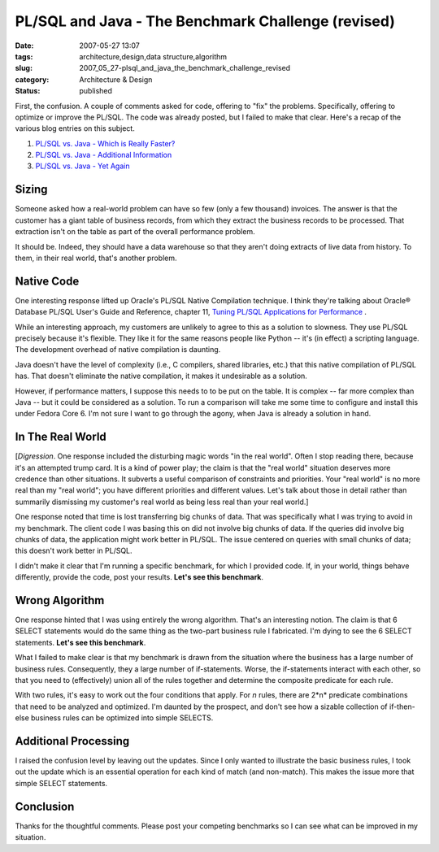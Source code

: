 PL/SQL and Java - The Benchmark Challenge (revised)
===================================================

:date: 2007-05-27 13:07
:tags: architecture,design,data structure,algorithm
:slug: 2007_05_27-plsql_and_java_the_benchmark_challenge_revised
:category: Architecture & Design
:status: published







First, the confusion.  A couple of comments asked for code, offering to "fix" the problems.  Specifically, offering to optimize or improve the PL/SQL.  The code was already posted, but I failed to make that clear.  Here's a recap of the various blog entries on this subject.



1.  `PL/SQL vs. Java - Which is Really Faster? <{filename}/blog/2007/03/2007_03_23-plsql_vs_java_which_is_really_faster.rst>`_



2.  `PL/SQL vs. Java - Additional Information <{filename}/blog/2007/03/2007_03_23-plsql_vs_java_additional_information.rst>`_



3.  `PL/SQL vs. Java - Yet Again <{filename}/blog/2007/05/2007_05_26-plsql_vs_java_yet_again.rst>`_



Sizing
-------



Someone asked how a real-world problem can have so few (only a few thousand) invoices.  The answer is that the customer has a giant table of business records, from which they extract the business records to be processed.  That extraction isn't on the table as part of the overall performance problem.  



It should be.  Indeed, they should have a data warehouse so that they aren't doing extracts of live data from history.  To them, in their real world, that's another problem.



Native Code
-----------



One interesting response lifted up Oracle's PL/SQL Native Compilation technique.  I think they're talking about Oracle® Database PL/SQL User's Guide and Reference, chapter 11, `Tuning PL/SQL Applications for Performance <http://download-east.oracle.com/docs/cd/B19306_01/appdev.102/b14261/tuning.htm>`_ .



While an interesting approach, my customers are unlikely to agree to this as a solution to slowness.  They use PL/SQL precisely because it's flexible.  They like it for the same reasons people like Python -- it's (in effect) a scripting language.  The development overhead of native compilation is daunting.



Java doesn't have the level of complexity (i.e., C compilers, shared libraries, etc.) that this native compilation of PL/SQL has.  That doesn't eliminate the native compilation, it makes it undesirable as a solution.



However, if performance matters, I suppose this needs to to be put on the table.  It is complex -- far more complex than Java -- but it could be considered as a solution.  To run a comparison will take me some time to configure and install this under Fedora Core 6.  I'm not sure I want to go through the agony, when Java is already a solution in hand.



In The Real World
-----------------



[*Digression*\ .  One response included the disturbing magic words "in the real world".  Often I stop reading there, because it's an attempted trump card.  It is a kind of power play; the claim is that the "real world" situation deserves more credence than other situations.  It subverts a useful comparison of constraints and priorities.  Your "real world" is no more real than my "real world"; you have different priorities and different values.  Let's talk about those in detail rather than summarily dismissing my customer's real world as being less real than your real world.]



One response noted that time is lost transferring big chunks of data.  That was specifically what I was trying to avoid in my benchmark.   The client code I was basing this on did not involve big chunks of data.  If the queries did involve big chunks of data, the application might work better in PL/SQL.  The issue centered on queries with small chunks of data; this doesn't work better in PL/SQL.



I didn't make it clear that I'm running a specific benchmark, for which I provided code.  If, in your world, things behave differently, provide the code, post your results.  **Let's see this benchmark**.  



Wrong Algorithm
----------------



One response hinted that I was using entirely the wrong algorithm.  That's an interesting notion.  The claim is that 6 SELECT statements would do the same thing as the two-part business rule I fabricated.  I'm dying to see the 6 SELECT statements.  **Let's see this benchmark**.



What I failed to make clear is that my benchmark is drawn from the situation where the business has a large number of business rules.  Consequently, they a large number of if-statements.  Worse, the if-statements interact with each other, so that you need to (effectively) union all of the rules together and determine the composite predicate for each rule. 



With two rules, it's easy to work out the four conditions that apply.  For *n*  rules, there are 2*n*  predicate combinations that need to be analyzed and optimized.  I'm daunted by the prospect, and don't see how a sizable collection of if-then-else business rules can be optimized into simple SELECTS.



Additional Processing
---------------------



I raised the confusion level by leaving out the updates.  Since I only wanted to illustrate the basic business rules, I took out the update which is an essential operation for each kind of match (and non-match).  This makes the issue more that simple SELECT statements.  



Conclusion
----------



Thanks for the thoughtful comments.  Please post your competing benchmarks so I can see what can be improved in my situation.




